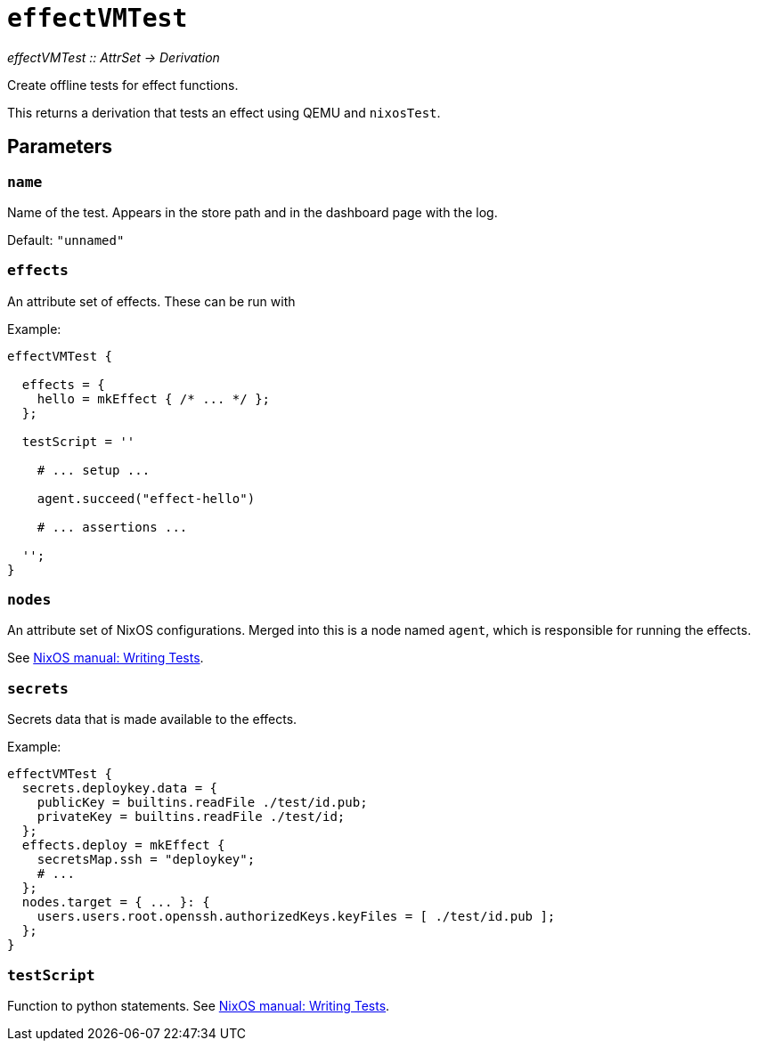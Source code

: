 
= `effectVMTest`

_effectVMTest {two-colons} AttrSet -> Derivation_

Create offline tests for effect functions.

This returns a derivation that tests an effect using QEMU and `nixosTest`.

[[parameters]]
== Parameters

[[param-name]]
=== `name`

Name of the test. Appears in the store path and in the dashboard page with the log.

Default: `"unnamed"`

[[param-effects]]
=== `effects`

An attribute set of effects. These can be run with

Example:
```nix
effectVMTest {

  effects = {
    hello = mkEffect { /* ... */ };
  };

  testScript = ''

    # ... setup ...

    agent.succeed("effect-hello")

    # ... assertions ...

  '';
}
```

[[param-nodes]]
=== `nodes`

An attribute set of NixOS configurations. Merged into this is a node named `agent`, which is responsible for running the effects.

See https://nixos.org/manual/nixos/stable/index.html#sec-writing-nixos-tests[NixOS manual: Writing Tests].

[[param-secrets]]
=== `secrets`

Secrets data that is made available to the effects.

Example:

```nix
effectVMTest {
  secrets.deploykey.data = {
    publicKey = builtins.readFile ./test/id.pub;
    privateKey = builtins.readFile ./test/id;
  };
  effects.deploy = mkEffect {
    secretsMap.ssh = "deploykey";
    # ...
  };
  nodes.target = { ... }: {
    users.users.root.openssh.authorizedKeys.keyFiles = [ ./test/id.pub ];
  };
}
```

[[param-testScript]]
=== `testScript`

Function to python statements. See https://nixos.org/manual/nixos/stable/index.html#sec-writing-nixos-tests[NixOS manual: Writing Tests].
